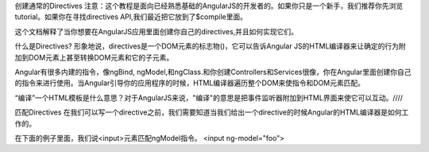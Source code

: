创建通常的Directives
注意：这个教程是面向已经熟悉基础的AngularJS的开发者的。如果你只是一个新手，我们推荐你先浏览tutorial。如果你在寻找directives API,我们最近把它放到了$compile里面。

这个文档解释了当你想要在AngularJS应用里面创建你自己的directives,并且如何实现它们。

什么是Directives?
形象地说，directives是一个DOM元素的标志物()，它可以告诉Angular JS的HTML编译器来让确定的行为附加到DOM元素上甚至转换DOM元素和它的子元素。

Angular有很多内建的指令，像ngBind, ngModel,和ngClass.和你创建Controllers和Services很像，你在Angular里面创建你自己的指令来进行使用。当Angular引导你的应用程序的时候，HTML编译器遍历整个DOM来使指令和DOM元素匹配。

“编译”一个HTML模板是什么意思？对于AngularJS来说，"编译"的意思是把事件监听器附加到HTML界面来使它可以互动。////

匹配Directives
在我们可以写一个directive之前，我们需要知道当我们给出一个directive的时候Angular的HTML编译器是如何工作的。

在下面的例子里面，我们说<input>元素匹配ngModel指令。
<input ng-model="foo">
